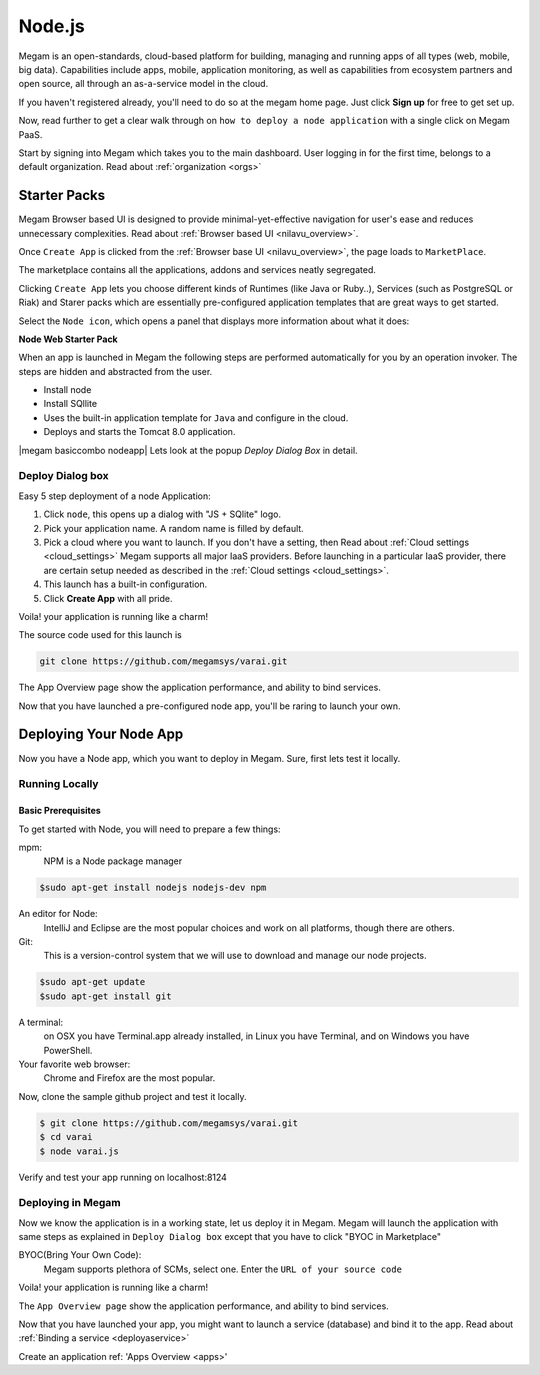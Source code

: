 .. _nodejsapp:

#####################
Node.js
#####################


Megam is an open-standards, cloud-based platform for building, managing and running apps of all types (web, mobile, big data). Capabilities include apps, mobile, application monitoring, as well as capabilities from ecosystem partners and open source, all through an as-a-service model in the cloud.

If you haven't registered already, you'll need to do so at the megam home page. Just click **Sign up** for free to get set up.

Now, read further to get a clear walk through on ``how to deploy a node application`` with a single click on Megam PaaS.

Start by signing into Megam which takes you to the main dashboard. User logging in for the first time, belongs to a default organization. Read about :ref:`organization <orgs>`


Starter Packs
==============

Megam Browser based UI is designed to provide minimal-yet-effective navigation for user's ease and reduces unnecessary complexities. Read about :ref:`Browser based UI <nilavu_overview>`.

Once ``Create App`` is clicked from the :ref:`Browser base UI <nilavu_overview>`, the page loads to ``MarketPlace``.

The marketplace contains all the applications, addons and services neatly segregated.

|starter packs|

Clicking ``Create App`` lets you choose different kinds of Runtimes (like Java or Ruby..), Services (such as PostgreSQL or Riak) and Starer packs which are essentially pre-configured application templates that are great ways to get started.

Select the ``Node icon``, which opens a panel that displays more information about what it does:

**Node Web Starter Pack**

When an app is launched in Megam the following steps are performed automatically for you by an operation invoker.  The steps are hidden and abstracted from the user.

- Install node
- Install SQllite
- Uses the built-in application template for ``Java`` and configure in the cloud.
- Deploys and starts the Tomcat 8.0 application.

|megam basiccombo nodeapp|
Lets look at the popup *Deploy Dialog Box* in detail.

Deploy Dialog box
------------------

|nodeweb starter|

Easy 5 step deployment of a node Application:

1. Click ``node``, this opens up a dialog with "JS + SQlite" logo.

2. Pick your application name. A random name is filled by default.

3. Pick a cloud where you want to launch.  If you don't have a setting, then Read about :ref:`Cloud settings <cloud_settings>`
   Megam supports all major IaaS providers. Before launching in a particular IaaS provider, there are certain setup needed as described in the :ref:`Cloud settings <cloud_settings>`.

4. This launch has a built-in configuration.

5. Click **Create App** with all pride.

Voila! your application is running like a charm!

The source code used for this launch is

.. code::

  git clone https://github.com/megamsys/varai.git

The App Overview page show the application performance, and ability to bind services.

Now that you have launched a pre-configured node app, you'll be raring to launch your own.

Deploying Your Node App
========================

Now you have a Node app, which you want to deploy in Megam. Sure, first lets test it locally.


Running Locally
----------------


Basic Prerequisites
^^^^^^^^^^^^^^^^^^^

To get started with Node, you will need to prepare a few things:

mpm:
    NPM is a Node package manager

.. code::

     $sudo apt-get install nodejs nodejs-dev npm

An editor for Node:
    IntelliJ and Eclipse are the most popular choices and work on all platforms, though there are others.

Git:
    This is a version-control system that we will use to download and manage our node projects.

.. code::

    $sudo apt-get update
    $sudo apt-get install git

A terminal:
    on OSX you have Terminal.app already installed, in Linux you have Terminal, and on Windows you have PowerShell.

Your favorite web browser:
    Chrome and Firefox are the most popular.


Now, clone the sample github project and test it locally.

.. code::

      $ git clone https://github.com/megamsys/varai.git
      $ cd varai
      $ node varai.js


Verify and test your app running on localhost:8124


Deploying in Megam
-----------------------

Now we know the application is in a working state, let us deploy it in Megam. Megam will launch the application with same steps as explained in ``Deploy Dialog box`` except that you have to click "BYOC in Marketplace"

BYOC(Bring Your Own Code):
   Megam supports plethora of SCMs, select one. Enter the ``URL of your source code``

Voila! your application is running like a charm!

The ``App Overview page`` show the application performance, and ability to bind services.

Now that you have launched your app, you might want to launch a service (database) and bind it to the app. Read about :ref:`Binding a service <deployaservice>`





Create an application ref: 'Apps Overview <apps>'

.. |starter packs| image:: /images/starter_packs.png
.. |nodeweb starter| image:: /images/nodewebstarter_launch.png

.. |megam basiccombo nodepp| image:: /images/megam_basiccombo_nodejs.png
